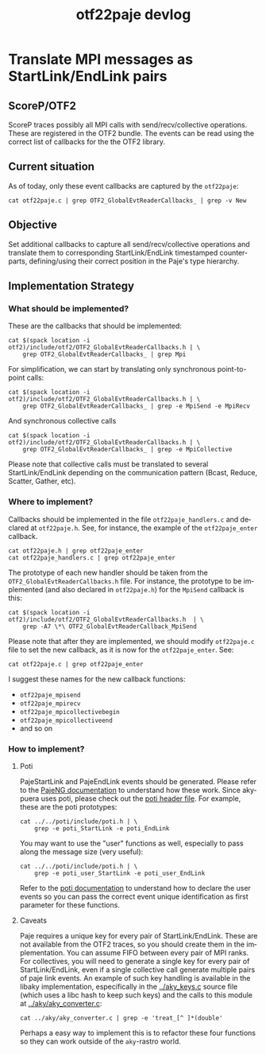 #+STARTUP: overview indent
#+TITLE: otf22paje devlog
#+LANGUAGE: en
#+TAGS: noexport(n) deprecated(d)
#+EXPORT_SELECT_TAGS: export
#+EXPORT_EXCLUDE_TAGS: noexport
#+SEQ_TODO: TODO(t!) STARTED(s!) WAITING(w!) | DONE(d!) CANCELLED(c!) DEFERRED(f!)
#+STARTUP: inlineimages

* Translate MPI messages as StartLink/EndLink pairs
** ScoreP/OTF2
ScoreP traces possibly all MPI calls with send/recv/collective
operations. These are registered in the OTF2 bundle. The events can be
read using the correct list of callbacks for the the OTF2 library.
** Current situation
As of today, only these event callbacks are captured by the ~otf22paje~:
#+begin_src shell :results output
cat otf22paje.c | grep OTF2_GlobalEvtReaderCallbacks_ | grep -v New
#+end_src

#+RESULTS:
:   OTF2_GlobalEvtReaderCallbacks_SetEnterCallback( evt_callbacks, otf22paje_enter );
:   OTF2_GlobalEvtReaderCallbacks_SetLeaveCallback( evt_callbacks, otf22paje_leave );

** Objective
Set additional callbacks to capture all send/recv/collective
operations and translate them to corresponding StartLink/EndLink
timestamped counterparts, defining/using their correct position in the
Paje's type hierarchy.
** Implementation Strategy
*** What should be implemented?

These are the callbacks that should be implemented:

#+begin_src shell :results output
cat $(spack location -i otf2)/include/otf2/OTF2_GlobalEvtReaderCallbacks.h | \
    grep OTF2_GlobalEvtReaderCallbacks_ | grep Mpi
#+end_src

#+RESULTS:
#+begin_example
OTF2_GlobalEvtReaderCallbacks_SetMpiSendCallback(
OTF2_GlobalEvtReaderCallbacks_SetMpiIsendCallback(
OTF2_GlobalEvtReaderCallbacks_SetMpiIsendCompleteCallback(
OTF2_GlobalEvtReaderCallbacks_SetMpiIrecvRequestCallback(
OTF2_GlobalEvtReaderCallbacks_SetMpiRecvCallback(
OTF2_GlobalEvtReaderCallbacks_SetMpiIrecvCallback(
OTF2_GlobalEvtReaderCallbacks_SetMpiRequestTestCallback(
OTF2_GlobalEvtReaderCallbacks_SetMpiRequestCancelledCallback(
OTF2_GlobalEvtReaderCallbacks_SetMpiCollectiveBeginCallback(
OTF2_GlobalEvtReaderCallbacks_SetMpiCollectiveEndCallback(
#+end_example

For simplification, we can start by translating only synchronous
point-to-point calls:

#+begin_src shell :results output
cat $(spack location -i otf2)/include/otf2/OTF2_GlobalEvtReaderCallbacks.h | \
    grep OTF2_GlobalEvtReaderCallbacks_ | grep -e MpiSend -e MpiRecv
#+end_src

#+RESULTS:
: OTF2_GlobalEvtReaderCallbacks_SetMpiSendCallback(
: OTF2_GlobalEvtReaderCallbacks_SetMpiRecvCallback(

And synchronous collective calls

#+begin_src shell :results output
cat $(spack location -i otf2)/include/otf2/OTF2_GlobalEvtReaderCallbacks.h | \
    grep OTF2_GlobalEvtReaderCallbacks_ | grep -e MpiCollective
#+end_src

#+RESULTS:
: OTF2_GlobalEvtReaderCallbacks_SetMpiCollectiveBeginCallback(
: OTF2_GlobalEvtReaderCallbacks_SetMpiCollectiveEndCallback(

Please note that collective calls must be translated to several
StartLink/EndLink depending on the communication pattern (Bcast,
Reduce, Scatter, Gather, etc).

*** Where to implement?

Callbacks should be implemented in the file ~otf22paje_handlers.c~ and
declared at ~otf22paje.h~. See, for instance, the example of the
~otf22paje_enter~ callback.

#+begin_src shell :results output
cat otf22paje.h | grep otf22paje_enter
cat otf22paje_handlers.c | grep otf22paje_enter
#+end_src

#+RESULTS:
: OTF2_CallbackCode otf22paje_enter (OTF2_LocationRef locationID, OTF2_TimeStamp time, void *userData, OTF2_AttributeList* attributes, OTF2_RegionRef regionID);
: OTF2_CallbackCode otf22paje_enter (OTF2_LocationRef locationID, OTF2_TimeStamp time, void *userData, OTF2_AttributeList* attributes, OTF2_RegionRef regionID)

The prototype of each new handler should be taken from the
~OTF2_GlobalEvtReaderCallbacks.h~ file. For instance, the prototype
to be implemented (and also declared in ~otf22paje.h~) for the ~MpiSend~
callback is this:

#+begin_src shell :results output
cat $(spack location -i otf2)/include/otf2/OTF2_GlobalEvtReaderCallbacks.h  | \
    grep -A7 \*\ OTF2_GlobalEvtReaderCallback_MpiSend
#+end_src

#+RESULTS:
: ( * OTF2_GlobalEvtReaderCallback_MpiSend )( OTF2_LocationRef    locationID,
:                                             OTF2_TimeStamp      time,
:                                             void*               userData,
:                                             OTF2_AttributeList* attributeList,
:                                             uint32_t            receiver,
:                                             OTF2_CommRef        communicator,
:                                             uint32_t            msgTag,
:                                             uint64_t            msgLength );

Please note that after they are implemented, we should modify
~otf22paje.c~ file to set the new callback, as it is now for the
~otf22paje_enter~. See:

#+begin_src shell :results output
cat otf22paje.c | grep otf22paje_enter
#+end_src

#+RESULTS:
:   OTF2_GlobalEvtReaderCallbacks_SetEnterCallback( evt_callbacks, otf22paje_enter );

I suggest these names for the new callback functions:
- ~otf22paje_mpisend~
- ~otf22paje_mpirecv~
- ~otf22paje_mpicollectivebegin~
- ~otf22paje_mpicollectiveend~
- and so on
*** How to implement?
**** Poti
PajeStartLink and PajeEndLink events should be generated. Please refer
to the [[https://github.com/schnorr/pajeng/blob/master/doc/lang-paje/lang-paje.pdf][PajeNG documentation]] to understand how these work. Since
akypuera uses poti, please check out the [[https://github.com/schnorr/poti/blob/master/include/poti.h][poti header file]]. For
example, these are the poti prototypes:

#+begin_src shell :results output
cat ../../poti/include/poti.h | \
    grep -e poti_StartLink -e poti_EndLink
#+end_src

#+RESULTS:
: void poti_StartLink (double timestamp, const char *container, const char *type, const char *sourceContainer, const char *value, const char *key);
: void poti_EndLink (double timestamp, const char *container, const char *type, const char *endContainer, const char *value, const char *key);

You may want to use the "user" functions as well, especially to pass
along the message size (very useful):

#+begin_src shell :results output
cat ../../poti/include/poti.h | \
    grep -e poti_user_StartLink -e poti_user_EndLink
#+end_src

#+RESULTS:
: void poti_user_StartLink (const int unique, double timestamp, const char *container, const char *type, const char *sourceContainer, const char *value, const char *key, int extra, ...);
: void poti_user_EndLink (const int unique, double timestamp, const char *container, const char *type, const char *endContainer, const char *value, const char *key, int extra, ...);

Refer to the [[http://github.com/schnorr/poti][poti documentation]] to understand how to declare the
user events so you can pass the correct event unique identification as
first parameter for these functions.
**** Caveats
Paje requires a unique key for every pair of StartLink/EndLink. These
are not available from the OTF2 traces, so you should create them in
the implementation. You can assume FIFO between every pair of MPI
ranks. For collectives, you will need to generate a single key for
every pair of StartLink/EndLink, even if a single collective call
generate multiple pairs of paje link events.  An example of such key
handling is available in the libaky implementation, especifically in
the [[../aky_keys.c]] source file (which uses a libc hash to keep such
keys) and the calls to this module at [[../aky/aky_converter.c]]:

#+begin_src shell :results output
cat ../aky/aky_converter.c | grep -e 'treat_[^ ]*(double'
#+end_src

#+RESULTS:
: treat_1tx_send(double timestamp, rst_event_t const *event, char const *keyc,
: treat_1tx_recv(double timestamp, rst_event_t const *event, char const *keyc,
: treat_xt1_recv(double timestamp, rst_event_t const *event, char const *keyc,
: treat_xt1_send(double timestamp, rst_event_t const *event, char const *keyc,

Perhaps a easy way to implement this is to refactor these four
functions so they can work outside of the ~aky~-rastro world.
